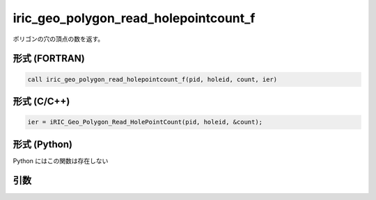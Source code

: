 iric_geo_polygon_read_holepointcount_f
======================================

ポリゴンの穴の頂点の数を返す。

形式 (FORTRAN)
---------------
.. code-block:: fortran

   call iric_geo_polygon_read_holepointcount_f(pid, holeid, count, ier)

形式 (C/C++)
---------------
.. code-block:: c

   ier = iRIC_Geo_Polygon_Read_HolePointCount(pid, holeid, &count);

形式 (Python)
---------------

Python にはこの関数は存在しない

引数
----

.. csv-table:: iric_geo_polygon_read_holepointcount_f の引数
   :file: iric_geo_polygon_read_holepointcount_f_args.csv
   :header-rows: 1

